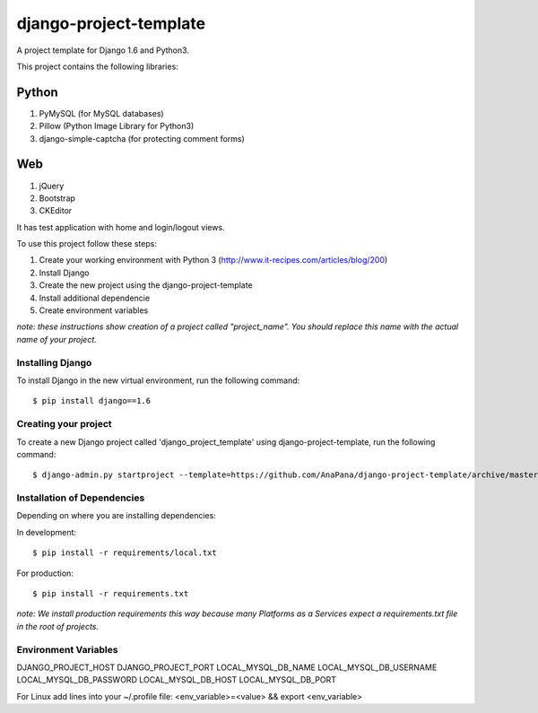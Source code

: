 ========================
django-project-template
========================

A project template for Django 1.6 and Python3. 

This project contains the following libraries:

Python
------
#. PyMySQL (for MySQL databases)
#. Pillow (Python Image Library for Python3)
#. django-simple-captcha (for protecting comment forms)

Web
---
#. jQuery
#. Bootstrap
#. CKEditor

It has test application with home and login/logout views. 

To use this project follow these steps:

#. Create your working environment with Python 3 (http://www.it-recipes.com/articles/blog/200)
#. Install Django 
#. Create the new project using the django-project-template
#. Install additional dependencie
#. Create environment variables

*note: these instructions show creation of a project called "project_name".  You
should replace this name with the actual name of your project.*


Installing Django
=================

To install Django in the new virtual environment, run the following command::

    $ pip install django==1.6

Creating your project
=====================

To create a new Django project called 'django_project_template' using
django-project-template, run the following command::

    $ django-admin.py startproject --template=https://github.com/AnaPana/django-project-template/archive/master.zip --extension=py,js,css,html,txt project_name

Installation of Dependencies
=============================

Depending on where you are installing dependencies:

In development::

    $ pip install -r requirements/local.txt

For production::

    $ pip install -r requirements.txt

*note: We install production requirements this way because many Platforms as a
Services expect a requirements.txt file in the root of projects.*

Environment Variables
======================

DJANGO_PROJECT_HOST
DJANGO_PROJECT_PORT
LOCAL_MYSQL_DB_NAME
LOCAL_MYSQL_DB_USERNAME
LOCAL_MYSQL_DB_PASSWORD
LOCAL_MYSQL_DB_HOST
LOCAL_MYSQL_DB_PORT

For Linux add lines into your ~/.profile file:
<env_variable>=<value> && export <env_variable>
